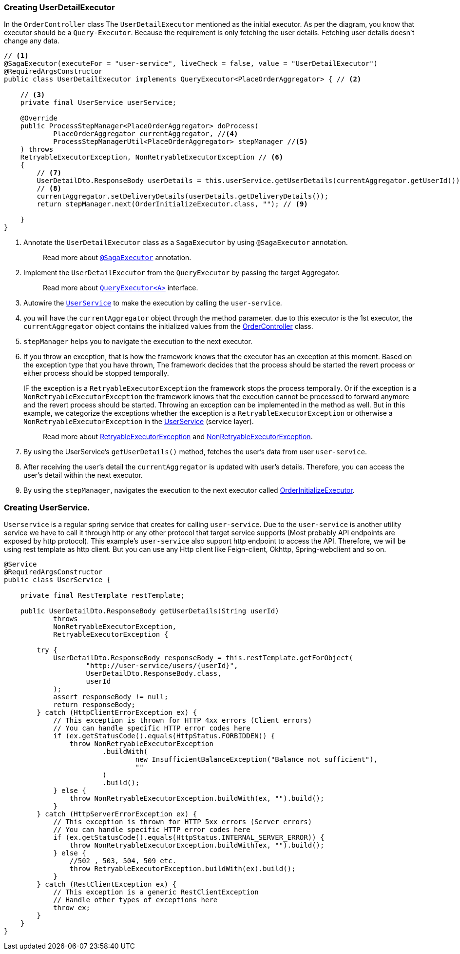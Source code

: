[[creating_user_detail_executor]]
=== Creating UserDetailExecutor

In the `OrderController` class The `UserDetailExecutor` mentioned as the initial executor.
As per the diagram, you know that executor should be a `Query-Executor`.
Because the requirement is only fetching the user details.
Fetching user details doesn't change any data.

[source,java]
----
// <1>
@SagaExecutor(executeFor = "user-service", liveCheck = false, value = "UserDetailExecutor")
@RequiredArgsConstructor
public class UserDetailExecutor implements QueryExecutor<PlaceOrderAggregator> { // <2>

    // <3>
    private final UserService userService;

    @Override
    public ProcessStepManager<PlaceOrderAggregator> doProcess(
            PlaceOrderAggregator currentAggregator, //<4>
            ProcessStepManagerUtil<PlaceOrderAggregator> stepManager //<5>
    ) throws
    RetryableExecutorException, NonRetryableExecutorException // <6>
    {
        // <7>
        UserDetailDto.ResponseBody userDetails = this.userService.getUserDetails(currentAggregator.getUserId());
        // <8>
        currentAggregator.setDeliveryDetails(userDetails.getDeliveryDetails());
        return stepManager.next(OrderInitializeExecutor.class, ""); // <9>

    }
}
----

<1> Annotate the `UserDetailExecutor` class as a `SagaExecutor` by using `@SagaExecutor` annotation.
+
> Read more about xref:framework:saga_executors.adoc#saga_executors[`@SagaExecutor`] annotation.
<2> Implement the `UserDetailExecutor` from the `QueryExecutor` by passing the target Aggregator.
+
> Read more about xref:framework:saga_executors.adoc#query_executor[`QueryExecutor<A>`] interface.

<3> Autowire the https://github.com/stacksaga/stacksaga-examples/blob/main/stacksaga-demo-for-kubernetes/order-service/src/main/java/org/example/service/external/UserService.java[`UserService`]
to make the execution by calling the `user-service`.

<4> you will have the `currentAggregator` object through the method parameter. due to this executor is the 1st executor, the `currentAggregator` object contains the initialized values from the xref:creating-controller.adoc#orderController_source[OrderController] class.

<5> `stepManager` helps you to navigate the execution to the next executor.

<6> If you throw an exception, that is how the framework knows that the executor has an exception at this moment.
Based on the exception type that you have thrown, The framework decides that the process should be started the revert process or either process should be stopped temporally.
+
IF the exception is a `RetryableExecutorException` the framework stops the process temporally.
Or if the exception is a `NonRetryableExecutorException` the framework knows that the execution cannot be processed to forward anymore and the revert process should be started.
Throwing an exception can be implemented in the method as well.
But in this example, we categorize the exceptions whether the exception is a `RetryableExecutorException` or otherwise a `NonRetryableExecutorException` in the xref:creating_user_service[UserService] (service layer).
+
> Read more about xref:framework:retryable_executor_exception.adoc[RetryableExecutorException] and xref:framework:non_retryable_executor_exception.adoc[NonRetryableExecutorException].

<7> By using the UserService's `getUserDetails()` method, fetches the user's data from user `user-service`.

<8> After receiving the user's detail the `currentAggregator` is updated with user's details.
Therefore, you can access the user's detail within the next executor.

<9> By using the `stepManager`, navigates the execution to the next executor called xref:creating-OrderInitializeExecutor.adoc#creating_order_initialize_executor[OrderInitializeExecutor].

[[creating_user_service]]
=== Creating UserService.

`Userservice` is a regular spring service that creates for calling `user-service`.
Due to the `user-service` is another utility service we have to call it through http or any other protocol that target service supports (Most probably API endpoints are exposed by http protocol).
This example's `user-service` also support http endpoint to access the API.
Therefore, we will be using rest template as http client.
But you can use any Http client like Feign-client, Okhttp, Spring-webclient and so on.

[source,java]
----
@Service
@RequiredArgsConstructor
public class UserService {

    private final RestTemplate restTemplate;

    public UserDetailDto.ResponseBody getUserDetails(String userId)
            throws
            NonRetryableExecutorException,
            RetryableExecutorException {

        try {
            UserDetailDto.ResponseBody responseBody = this.restTemplate.getForObject(
                    "http://user-service/users/{userId}",
                    UserDetailDto.ResponseBody.class,
                    userId
            );
            assert responseBody != null;
            return responseBody;
        } catch (HttpClientErrorException ex) {
            // This exception is thrown for HTTP 4xx errors (Client errors)
            // You can handle specific HTTP error codes here
            if (ex.getStatusCode().equals(HttpStatus.FORBIDDEN)) {
                throw NonRetryableExecutorException
                        .buildWith(
                                new InsufficientBalanceException("Balance not sufficient"),
                                ""
                        )
                        .build();
            } else {
                throw NonRetryableExecutorException.buildWith(ex, "").build();
            }
        } catch (HttpServerErrorException ex) {
            // This exception is thrown for HTTP 5xx errors (Server errors)
            // You can handle specific HTTP error codes here
            if (ex.getStatusCode().equals(HttpStatus.INTERNAL_SERVER_ERROR)) {
                throw NonRetryableExecutorException.buildWith(ex, "").build();
            } else {
                //502 , 503, 504, 509 etc.
                throw RetryableExecutorException.buildWith(ex).build();
            }
        } catch (RestClientException ex) {
            // This exception is a generic RestClientException
            // Handle other types of exceptions here
            throw ex;
        }
    }
}
----


